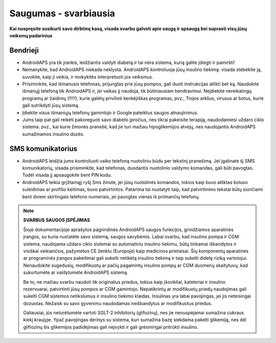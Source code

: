 Saugumas - svarbiausia
**************************************************

**Kai nuspręsite susikurti savo dirbtinę kasą, visada svarbu galvoti apie saugą ir apsaugą bei suprasti visų jūsų veiksmų padarinius**

Bendrieji
==================================================

* AndroidAPS yra tik įrankis, leidžiantis valdyti diabetą ir tai nėra sistema, kurią galite įdiegti ir pamiršti!
* Nemanykite, kad AndroidAPS niekada neklysta. AndroidAPS kontroliuoja jūsų insulino tiekimą: visada stebėkite ją, suvokite, kaip ji veikia, ir mokykitės interpretuoti jos veiksmus.
* Prisiminkite, kad išmanusis telefonas, prijungtas prie jūsų pompos, gali duoti instrukcijas atlikti bet ką. Naudokite išmanųjį telefoną tik AndroidAPS ir, jei vaikas jį naudoja, tik būtiniausiam bendravimui. Neįdiekite nereikalingų programų ar žaidimų (!!!!!), kurie galėtų privilioti kenkėjiškas programas, pvz., Trojos arklius, virusus ar botus, kurie gali sutrikdyti jūsų sistemą.
* Įdiekite visus išmaniųjų telefonų gamintojo ir Google pateiktus saugos atnaujinimus.
* Jums taip pat gali reikėti pakoreguoti savo diabeto įpročius, nes tikrai pakeisite terapiją, naudodamiesi uždaro ciklo sistema. pvz.,  kai kurie žmonės pranešė, kad jie turi mažiau hipoglikemijos atvejų, nes naudojantis AndroidAPS sumažinamos insulino dozės.  
   
SMS komunikatorius
==================================================

* AndroidAPS leidžia jums kontroliuoti vaiko telefoną nuotoliniu būdu per tekstinį pranešimą. Jei įgalinate šį SMS komunikatorių, visada prisiminkite, kad telefonas, duodantis nuotolinio valdymo komandas, gali būti pavogtas. Todėl visada jį apsaugokite bent PIN kodu.
* AndroidAPS teikia grįžtamąjį ryšį Sms žinute, jei jūsų nuotolinės komandos, tokios kaip buvo atliktas boluso suleidimas ar profilio keitimas, buvo patvirtintos. Patartina tai nustatyti taip, kad patvirtinimo tekstai būtų siunčiami bent dviem skirtingais telefono numeriais, jei pavogtas vienas iš priimančių telefonų.

.. note:: 
   **SVARBUS SAUGOS ĮSPĖJIMAS**

   Šioje dokumentacijoje aprašytos pagrindinės AndroidAPS saugos funkcijos, grindžiamos aparatinės įrangos, su kuria nustatėte savo sistemą, saugos savybėmis. Labai svarbu, kad insulino pompa ir CGM sistema, naudojama uždaro ciklo sistemai su automatiniu insulino tiekimu, būtų tinkamai išbandytos ir visiškai veikiančios, pažymėtos CE ženklu (Europoje) kaip medicinos prietaisai. Šių komponentų aparatinės ar programinės įrangos pakeitimai gali sukelti netikėtą insulino tiekimą ir taip sukelti didelę riziką vartotojui. Nenaudokite sugedusių, modifikuotų ar pačių pagamintų insulino pompų ar CGM duomenų skaitytuvų, kad sukurtumėte ar valdytumėte AndroidAPS sistemą.

   Be to, ne mažiau svarbu naudoti tik originalius priedus, tokius kaip įšovikliai, kateteriai ir insulino rezervuarai, patvirtinti jūsų pompos ar CGM gamintojo. Nepatikrintų ar modifikuotų priedų naudojimas gali sukelti CGM sistemos netikslumus ir insulino tiekimo klaidas. Insulinas yra labai pavojingas, jei jis neteisingai dozuotas. Nežaisk su savo gyvenimu naudodamas neišbandytus ar modifikuotus priedus.

   Galiausiai, jūs neturėtumėte vartoti SGLT-2 inhibitorių (glifozinų), nes jie nenuspėjamai sumažina cukraus kiekį kraujyje.  Ypač pavojingas derinys su sistema, kuri sumažina bazę siekdama pakelti glikemiją, nes dėl gliflozinų šis glikemijos padidėjimas gali neįvykti ir gali grėsmingai pritrūkti insulino.
